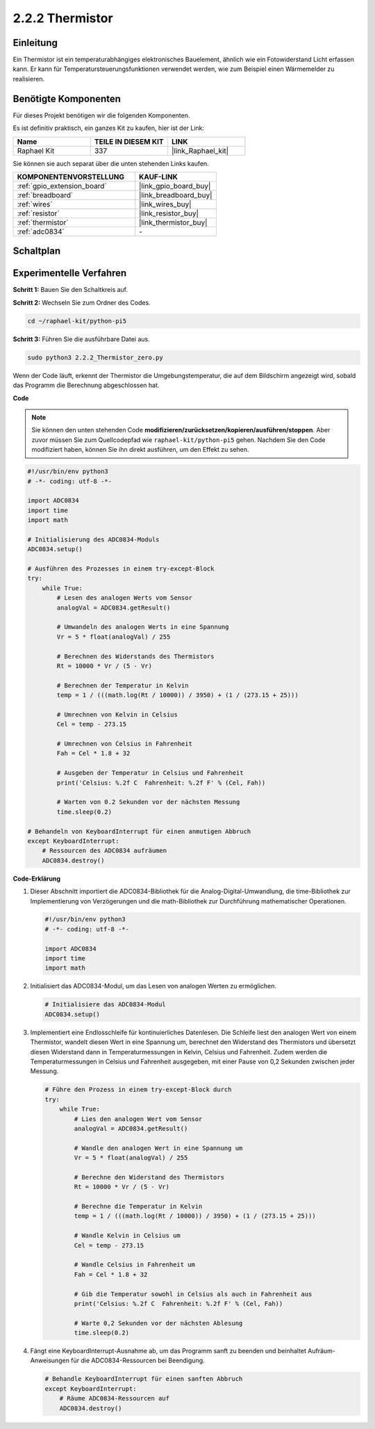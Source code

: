 .. _2.2.2_py_pi5:

2.2.2 Thermistor
=========================

Einleitung
-----------------

Ein Thermistor ist ein temperaturabhängiges elektronisches Bauelement, ähnlich wie ein Fotowiderstand Licht erfassen kann. Er kann für Temperatursteuerungsfunktionen verwendet werden, wie zum Beispiel einen Wärmemelder zu realisieren.

Benötigte Komponenten
----------------------------

Für dieses Projekt benötigen wir die folgenden Komponenten.

.. image:: ../python_pi5/img/2.2.2_thermistor_list.png

Es ist definitiv praktisch, ein ganzes Kit zu kaufen, hier ist der Link:

.. list-table::
    :widths: 20 20 20
    :header-rows: 1

    *   - Name	
        - TEILE IN DIESEM KIT
        - LINK
    *   - Raphael Kit
        - 337
        - |link_Raphael_kit|

Sie können sie auch separat über die unten stehenden Links kaufen.

.. list-table::
    :widths: 30 20
    :header-rows: 1

    *   - KOMPONENTENVORSTELLUNG
        - KAUF-LINK

    *   - :ref:`gpio_extension_board`
        - |link_gpio_board_buy|
    *   - :ref:`breadboard`
        - |link_breadboard_buy|
    *   - :ref:`wires`
        - |link_wires_buy|
    *   - :ref:`resistor`
        - |link_resistor_buy|
    *   - :ref:`thermistor`
        - |link_thermistor_buy|
    *   - :ref:`adc0834`
        - \-

Schaltplan
------------------

.. image:: ../python_pi5/img/2.2.2_thermistor_schematic_1.png


.. image:: ../python_pi5/img/2.2.2_thermistor_schematic_2.png

Experimentelle Verfahren
---------------------------------

**Schritt 1:** Bauen Sie den Schaltkreis auf.

.. image:: ../python_pi5/img/2.2.2_thermistor_circuit.png

**Schritt 2:** Wechseln Sie zum Ordner des Codes.

.. raw:: html

   <run></run>

.. code-block::

    cd ~/raphael-kit/python-pi5

**Schritt 3:** Führen Sie die ausführbare Datei aus.

.. raw:: html

   <run></run>

.. code-block::

    sudo python3 2.2.2_Thermistor_zero.py

Wenn der Code läuft, erkennt der Thermistor die Umgebungstemperatur, die auf dem Bildschirm angezeigt wird, sobald das Programm die Berechnung abgeschlossen hat.

**Code**

.. note::

    Sie können den unten stehenden Code **modifizieren/zurücksetzen/kopieren/ausführen/stoppen**. Aber zuvor müssen Sie zum Quellcodepfad wie ``raphael-kit/python-pi5`` gehen. Nachdem Sie den Code modifiziert haben, können Sie ihn direkt ausführen, um den Effekt zu sehen.


.. raw:: html

    <run></run>

.. code-block:: python

   #!/usr/bin/env python3
   # -*- coding: utf-8 -*-

   import ADC0834
   import time
   import math

   # Initialisierung des ADC0834-Moduls
   ADC0834.setup()

   # Ausführen des Prozesses in einem try-except-Block
   try:
       while True:
           # Lesen des analogen Werts vom Sensor
           analogVal = ADC0834.getResult()

           # Umwandeln des analogen Werts in eine Spannung
           Vr = 5 * float(analogVal) / 255

           # Berechnen des Widerstands des Thermistors
           Rt = 10000 * Vr / (5 - Vr)

           # Berechnen der Temperatur in Kelvin
           temp = 1 / (((math.log(Rt / 10000)) / 3950) + (1 / (273.15 + 25)))

           # Umrechnen von Kelvin in Celsius
           Cel = temp - 273.15

           # Umrechnen von Celsius in Fahrenheit
           Fah = Cel * 1.8 + 32

           # Ausgeben der Temperatur in Celsius und Fahrenheit
           print('Celsius: %.2f C  Fahrenheit: %.2f F' % (Cel, Fah))

           # Warten von 0.2 Sekunden vor der nächsten Messung
           time.sleep(0.2)

   # Behandeln von KeyboardInterrupt für einen anmutigen Abbruch
   except KeyboardInterrupt:
       # Ressourcen des ADC0834 aufräumen
       ADC0834.destroy()


**Code-Erklärung**

#. Dieser Abschnitt importiert die ADC0834-Bibliothek für die Analog-Digital-Umwandlung, die time-Bibliothek zur Implementierung von Verzögerungen und die math-Bibliothek zur Durchführung mathematischer Operationen.

   .. code-block:: python

       #!/usr/bin/env python3
       # -*- coding: utf-8 -*-

       import ADC0834
       import time
       import math

#. Initialisiert das ADC0834-Modul, um das Lesen von analogen Werten zu ermöglichen.

   .. code-block:: python

       # Initialisiere das ADC0834-Modul
       ADC0834.setup()

#. Implementiert eine Endlosschleife für kontinuierliches Datenlesen. Die Schleife liest den analogen Wert von einem Thermistor, wandelt diesen Wert in eine Spannung um, berechnet den Widerstand des Thermistors und übersetzt diesen Widerstand dann in Temperaturmessungen in Kelvin, Celsius und Fahrenheit. Zudem werden die Temperaturmessungen in Celsius und Fahrenheit ausgegeben, mit einer Pause von 0,2 Sekunden zwischen jeder Messung.

   .. code-block:: python

       # Führe den Prozess in einem try-except-Block durch
       try:
           while True:
               # Lies den analogen Wert vom Sensor
               analogVal = ADC0834.getResult()

               # Wandle den analogen Wert in eine Spannung um
               Vr = 5 * float(analogVal) / 255

               # Berechne den Widerstand des Thermistors
               Rt = 10000 * Vr / (5 - Vr)

               # Berechne die Temperatur in Kelvin
               temp = 1 / (((math.log(Rt / 10000)) / 3950) + (1 / (273.15 + 25)))

               # Wandle Kelvin in Celsius um
               Cel = temp - 273.15

               # Wandle Celsius in Fahrenheit um
               Fah = Cel * 1.8 + 32

               # Gib die Temperatur sowohl in Celsius als auch in Fahrenheit aus
               print('Celsius: %.2f C  Fahrenheit: %.2f F' % (Cel, Fah))

               # Warte 0,2 Sekunden vor der nächsten Ablesung
               time.sleep(0.2)

#. Fängt eine KeyboardInterrupt-Ausnahme ab, um das Programm sanft zu beenden und beinhaltet Aufräum-Anweisungen für die ADC0834-Ressourcen bei Beendigung.

   .. code-block:: python

       # Behandle KeyboardInterrupt für einen sanften Abbruch
       except KeyboardInterrupt:
           # Räume ADC0834-Ressourcen auf
           ADC0834.destroy()

